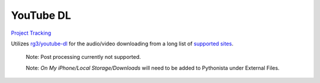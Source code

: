 ==========
YouTube DL
==========

`Project Tracking`_

Utilizes `rg3/youtube-dl`_ for the audio/video downloading from a long list of `supported sites`_.

  Note: Post processing currently not supported.
  
  Note: `On My iPhone/Local Storage/Downloads` will need to be added to Pythonista under External Files.

.. _rg3/youtube-dl: https://github.com/rg3/youtube-dl 
.. _supported sites: https://github.com/rg3/youtube-dl/blob/master/docs/supportedsites.md
.. _Project Tracking: https://github.com/Harwood/Shortcuts/projects/1
